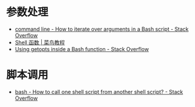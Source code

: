 * 参数处理
  + [[https://stackoverflow.com/questions/255898/how-to-iterate-over-arguments-in-a-bash-script][command line - How to iterate over arguments in a Bash script - Stack Overflow]]
  + [[https://www.runoob.com/linux/linux-shell-func.html][Shell 函数 | 菜鸟教程]]
  + [[https://stackoverflow.com/questions/16654607/using-getopts-inside-a-bash-function][Using getopts inside a Bash function - Stack Overflow]]

* 脚本调用
  + [[https://stackoverflow.com/questions/8352851/how-to-call-one-shell-script-from-another-shell-script][bash - How to call one shell script from another shell script? - Stack Overflow]]


